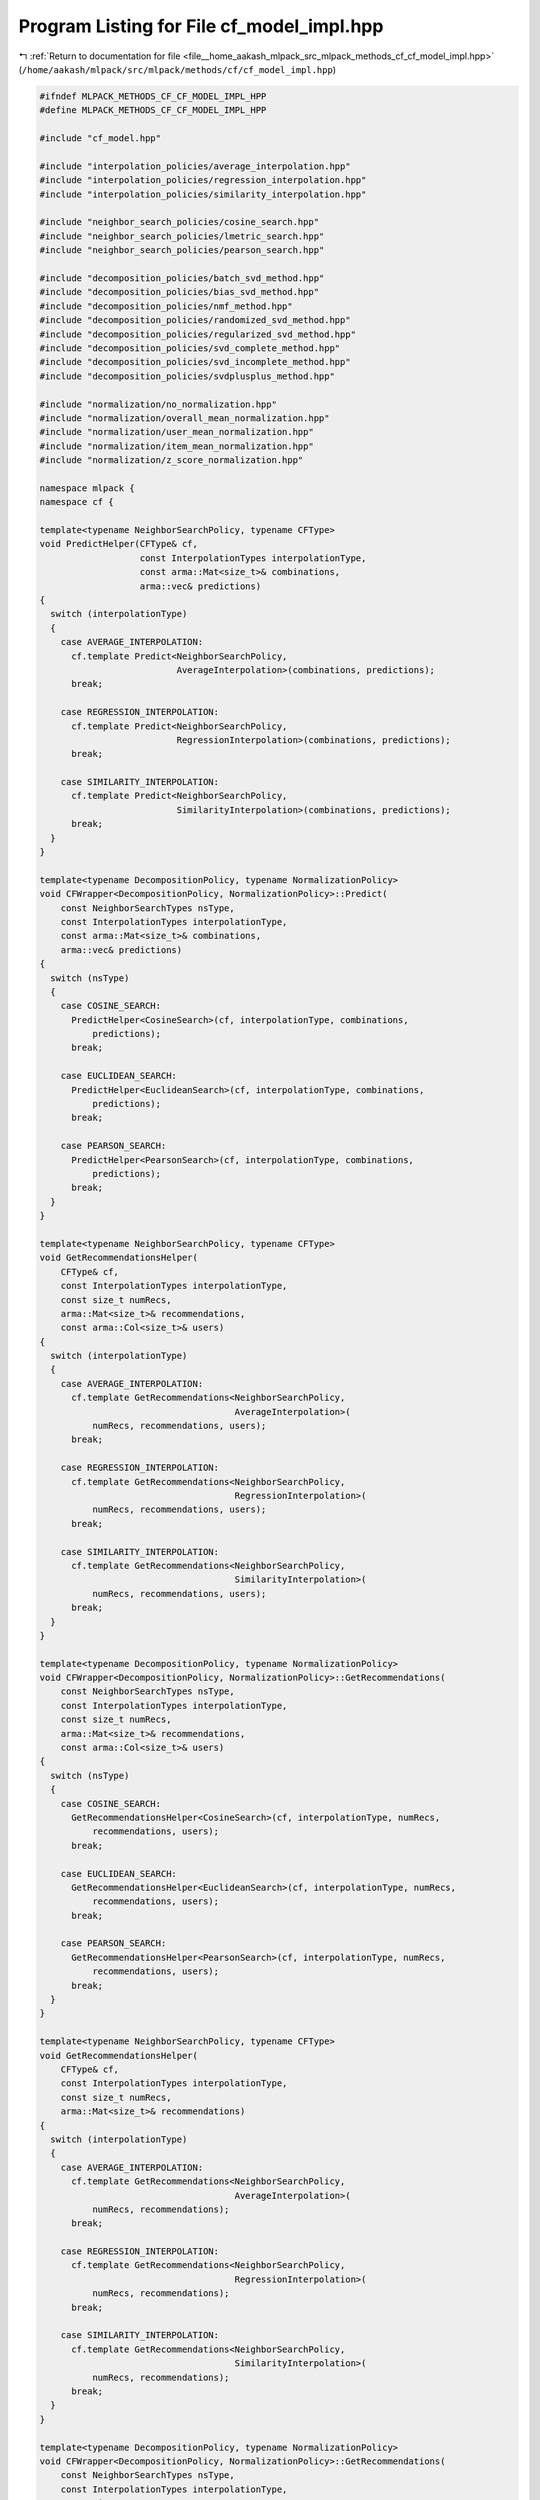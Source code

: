 
.. _program_listing_file__home_aakash_mlpack_src_mlpack_methods_cf_cf_model_impl.hpp:

Program Listing for File cf_model_impl.hpp
==========================================

|exhale_lsh| :ref:`Return to documentation for file <file__home_aakash_mlpack_src_mlpack_methods_cf_cf_model_impl.hpp>` (``/home/aakash/mlpack/src/mlpack/methods/cf/cf_model_impl.hpp``)

.. |exhale_lsh| unicode:: U+021B0 .. UPWARDS ARROW WITH TIP LEFTWARDS

.. code-block:: cpp

   
   #ifndef MLPACK_METHODS_CF_CF_MODEL_IMPL_HPP
   #define MLPACK_METHODS_CF_CF_MODEL_IMPL_HPP
   
   #include "cf_model.hpp"
   
   #include "interpolation_policies/average_interpolation.hpp"
   #include "interpolation_policies/regression_interpolation.hpp"
   #include "interpolation_policies/similarity_interpolation.hpp"
   
   #include "neighbor_search_policies/cosine_search.hpp"
   #include "neighbor_search_policies/lmetric_search.hpp"
   #include "neighbor_search_policies/pearson_search.hpp"
   
   #include "decomposition_policies/batch_svd_method.hpp"
   #include "decomposition_policies/bias_svd_method.hpp"
   #include "decomposition_policies/nmf_method.hpp"
   #include "decomposition_policies/randomized_svd_method.hpp"
   #include "decomposition_policies/regularized_svd_method.hpp"
   #include "decomposition_policies/svd_complete_method.hpp"
   #include "decomposition_policies/svd_incomplete_method.hpp"
   #include "decomposition_policies/svdplusplus_method.hpp"
   
   #include "normalization/no_normalization.hpp"
   #include "normalization/overall_mean_normalization.hpp"
   #include "normalization/user_mean_normalization.hpp"
   #include "normalization/item_mean_normalization.hpp"
   #include "normalization/z_score_normalization.hpp"
   
   namespace mlpack {
   namespace cf {
   
   template<typename NeighborSearchPolicy, typename CFType>
   void PredictHelper(CFType& cf,
                      const InterpolationTypes interpolationType,
                      const arma::Mat<size_t>& combinations,
                      arma::vec& predictions)
   {
     switch (interpolationType)
     {
       case AVERAGE_INTERPOLATION:
         cf.template Predict<NeighborSearchPolicy,
                             AverageInterpolation>(combinations, predictions);
         break;
   
       case REGRESSION_INTERPOLATION:
         cf.template Predict<NeighborSearchPolicy,
                             RegressionInterpolation>(combinations, predictions);
         break;
   
       case SIMILARITY_INTERPOLATION:
         cf.template Predict<NeighborSearchPolicy,
                             SimilarityInterpolation>(combinations, predictions);
         break;
     }
   }
   
   template<typename DecompositionPolicy, typename NormalizationPolicy>
   void CFWrapper<DecompositionPolicy, NormalizationPolicy>::Predict(
       const NeighborSearchTypes nsType,
       const InterpolationTypes interpolationType,
       const arma::Mat<size_t>& combinations,
       arma::vec& predictions)
   {
     switch (nsType)
     {
       case COSINE_SEARCH:
         PredictHelper<CosineSearch>(cf, interpolationType, combinations,
             predictions);
         break;
   
       case EUCLIDEAN_SEARCH:
         PredictHelper<EuclideanSearch>(cf, interpolationType, combinations,
             predictions);
         break;
   
       case PEARSON_SEARCH:
         PredictHelper<PearsonSearch>(cf, interpolationType, combinations,
             predictions);
         break;
     }
   }
   
   template<typename NeighborSearchPolicy, typename CFType>
   void GetRecommendationsHelper(
       CFType& cf,
       const InterpolationTypes interpolationType,
       const size_t numRecs,
       arma::Mat<size_t>& recommendations,
       const arma::Col<size_t>& users)
   {
     switch (interpolationType)
     {
       case AVERAGE_INTERPOLATION:
         cf.template GetRecommendations<NeighborSearchPolicy,
                                        AverageInterpolation>(
             numRecs, recommendations, users);
         break;
   
       case REGRESSION_INTERPOLATION:
         cf.template GetRecommendations<NeighborSearchPolicy,
                                        RegressionInterpolation>(
             numRecs, recommendations, users);
         break;
   
       case SIMILARITY_INTERPOLATION:
         cf.template GetRecommendations<NeighborSearchPolicy,
                                        SimilarityInterpolation>(
             numRecs, recommendations, users);
         break;
     }
   }
   
   template<typename DecompositionPolicy, typename NormalizationPolicy>
   void CFWrapper<DecompositionPolicy, NormalizationPolicy>::GetRecommendations(
       const NeighborSearchTypes nsType,
       const InterpolationTypes interpolationType,
       const size_t numRecs,
       arma::Mat<size_t>& recommendations,
       const arma::Col<size_t>& users)
   {
     switch (nsType)
     {
       case COSINE_SEARCH:
         GetRecommendationsHelper<CosineSearch>(cf, interpolationType, numRecs,
             recommendations, users);
         break;
   
       case EUCLIDEAN_SEARCH:
         GetRecommendationsHelper<EuclideanSearch>(cf, interpolationType, numRecs,
             recommendations, users);
         break;
   
       case PEARSON_SEARCH:
         GetRecommendationsHelper<PearsonSearch>(cf, interpolationType, numRecs,
             recommendations, users);
         break;
     }
   }
   
   template<typename NeighborSearchPolicy, typename CFType>
   void GetRecommendationsHelper(
       CFType& cf,
       const InterpolationTypes interpolationType,
       const size_t numRecs,
       arma::Mat<size_t>& recommendations)
   {
     switch (interpolationType)
     {
       case AVERAGE_INTERPOLATION:
         cf.template GetRecommendations<NeighborSearchPolicy,
                                        AverageInterpolation>(
             numRecs, recommendations);
         break;
   
       case REGRESSION_INTERPOLATION:
         cf.template GetRecommendations<NeighborSearchPolicy,
                                        RegressionInterpolation>(
             numRecs, recommendations);
         break;
   
       case SIMILARITY_INTERPOLATION:
         cf.template GetRecommendations<NeighborSearchPolicy,
                                        SimilarityInterpolation>(
             numRecs, recommendations);
         break;
     }
   }
   
   template<typename DecompositionPolicy, typename NormalizationPolicy>
   void CFWrapper<DecompositionPolicy, NormalizationPolicy>::GetRecommendations(
       const NeighborSearchTypes nsType,
       const InterpolationTypes interpolationType,
       const size_t numRecs,
       arma::Mat<size_t>& recommendations)
   {
     switch (nsType)
     {
       case COSINE_SEARCH:
         GetRecommendationsHelper<CosineSearch>(cf, interpolationType, numRecs,
             recommendations);
         break;
   
       case EUCLIDEAN_SEARCH:
         GetRecommendationsHelper<EuclideanSearch>(cf, interpolationType, numRecs,
             recommendations);
         break;
   
       case PEARSON_SEARCH:
         GetRecommendationsHelper<PearsonSearch>(cf, interpolationType, numRecs,
             recommendations);
         break;
     }
   }
   
   template<typename DecompositionPolicy>
   CFWrapperBase* InitializeModelHelper(
       CFModel::NormalizationTypes normalizationType)
   {
     switch (normalizationType)
     {
       case CFModel::NO_NORMALIZATION:
         return new CFWrapper<DecompositionPolicy, NoNormalization>();
   
       case CFModel::ITEM_MEAN_NORMALIZATION:
         return new CFWrapper<DecompositionPolicy, ItemMeanNormalization>();
   
       case CFModel::USER_MEAN_NORMALIZATION:
         return new CFWrapper<DecompositionPolicy, UserMeanNormalization>();
   
       case CFModel::OVERALL_MEAN_NORMALIZATION:
         return new CFWrapper<DecompositionPolicy, OverallMeanNormalization>();
   
       case CFModel::Z_SCORE_NORMALIZATION:
         return new CFWrapper<DecompositionPolicy, ZScoreNormalization>();
     }
   
     // This shouldn't ever happen.
     return NULL;
   }
   
   inline CFWrapperBase* InitializeModel(
       CFModel::DecompositionTypes decompositionType,
       CFModel::NormalizationTypes normalizationType)
   {
     switch (decompositionType)
     {
       case CFModel::NMF:
         return InitializeModelHelper<NMFPolicy>(normalizationType);
   
       case CFModel::BATCH_SVD:
         return InitializeModelHelper<BatchSVDPolicy>(normalizationType);
   
       case CFModel::RANDOMIZED_SVD:
         return InitializeModelHelper<RandomizedSVDPolicy>(normalizationType);
   
       case CFModel::REG_SVD:
         return InitializeModelHelper<RegSVDPolicy>(normalizationType);
   
       case CFModel::SVD_COMPLETE:
         return InitializeModelHelper<SVDCompletePolicy>(normalizationType);
   
       case CFModel::SVD_INCOMPLETE:
         return InitializeModelHelper<SVDIncompletePolicy>(normalizationType);
   
       case CFModel::BIAS_SVD:
         return InitializeModelHelper<BiasSVDPolicy>(normalizationType);
   
       case CFModel::SVD_PLUS_PLUS:
         return InitializeModelHelper<SVDPlusPlusPolicy>(normalizationType);
     }
   
     // This shouldn't ever happen.
     return NULL;
   };
   
   template<typename DecompositionPolicy, typename Archive>
   void SerializeHelper(Archive& ar,
                        CFWrapperBase* cf,
                        CFModel::NormalizationTypes normalizationType)
   {
     switch (normalizationType)
     {
       case CFModel::NO_NORMALIZATION:
         {
           CFWrapper<DecompositionPolicy, NoNormalization>& typedModel =
               dynamic_cast<CFWrapper<DecompositionPolicy,
                                      NoNormalization>&>(*cf);
           ar(CEREAL_NVP(typedModel));
           break;
         }
   
       case CFModel::ITEM_MEAN_NORMALIZATION:
         {
           CFWrapper<DecompositionPolicy, ItemMeanNormalization>& typedModel =
               dynamic_cast<CFWrapper<DecompositionPolicy,
                                      ItemMeanNormalization>&>(*cf);
           ar(CEREAL_NVP(typedModel));
           break;
         }
   
       case CFModel::USER_MEAN_NORMALIZATION:
         {
           CFWrapper<DecompositionPolicy, UserMeanNormalization>& typedModel =
               dynamic_cast<CFWrapper<DecompositionPolicy,
                                      UserMeanNormalization>&>(*cf);
           ar(CEREAL_NVP(typedModel));
           break;
         }
   
       case CFModel::OVERALL_MEAN_NORMALIZATION:
         {
           CFWrapper<DecompositionPolicy, OverallMeanNormalization>& typedModel =
               dynamic_cast<CFWrapper<DecompositionPolicy,
                                      OverallMeanNormalization>&>(*cf);
           ar(CEREAL_NVP(typedModel));
           break;
         }
   
       case CFModel::Z_SCORE_NORMALIZATION:
         {
           CFWrapper<DecompositionPolicy, ZScoreNormalization>& typedModel =
               dynamic_cast<CFWrapper<DecompositionPolicy,
                                      ZScoreNormalization>&>(*cf);
           ar(CEREAL_NVP(typedModel));
           break;
         }
     }
   }
   
   template<typename Archive>
   void CFModel::serialize(Archive& ar, const uint32_t /* version */)
   {
     ar(CEREAL_NVP(decompositionType));
     ar(CEREAL_NVP(normalizationType));
   
     // This should never happen, but just in case, be clean with memory.
     if (cereal::is_loading<Archive>())
     {
       delete cf;
       cf = InitializeModel(decompositionType, normalizationType);
     }
   
     // Avoid polymorphic serialization by determining the type directly.
     switch (decompositionType)
     {
       case NMF:
         SerializeHelper<NMFPolicy>(ar, cf, normalizationType);
         break;
   
       case BATCH_SVD:
         SerializeHelper<BatchSVDPolicy>(ar, cf, normalizationType);
         break;
   
       case RANDOMIZED_SVD:
         SerializeHelper<RandomizedSVDPolicy>(ar, cf, normalizationType);
         break;
   
       case REG_SVD:
         SerializeHelper<RegSVDPolicy>(ar, cf, normalizationType);
         break;
   
       case SVD_COMPLETE:
         SerializeHelper<SVDCompletePolicy>(ar, cf, normalizationType);
         break;
   
       case SVD_INCOMPLETE:
         SerializeHelper<SVDIncompletePolicy>(ar, cf, normalizationType);
         break;
   
       case BIAS_SVD:
         SerializeHelper<BiasSVDPolicy>(ar, cf, normalizationType);
         break;
   
       case SVD_PLUS_PLUS:
         SerializeHelper<SVDPlusPlusPolicy>(ar, cf, normalizationType);
         break;
     }
   }
   
   } // namespace cf
   } // namespace mlpack
   
   #endif
